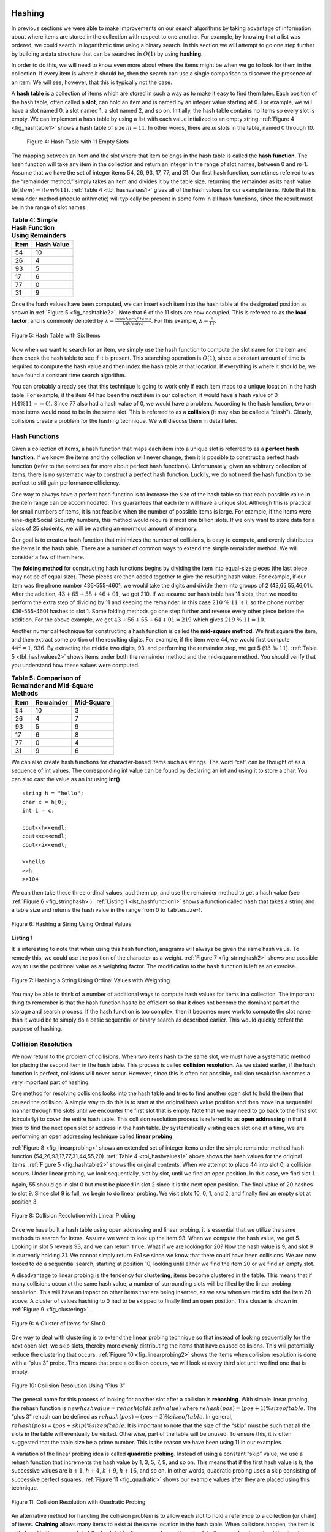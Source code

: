 ﻿..  Copyright (C)  Brad Miller, David Ranum, and Jan Pearce
    This work is licensed under the Creative Commons Attribution-NonCommercial-ShareAlike 4.0 International License. To view a copy of this license, visit http://creativecommons.org/licenses/by-nc-sa/4.0/.


Hashing
~~~~~~~

In previous sections we were able to make improvements on our search
algorithms by taking advantage of information about where items are
stored in the collection with respect to one another. For example, by
knowing that a list was ordered, we could search in logarithmic time
using a binary search. In this section we will attempt to go one step
further by building a data structure that can be searched in
:math:`O(1)` by using **hashing**.

In order to do this, we will need to know even more about where the
items might be when we go to look for them in the collection. If every
item is where it should be, then the search can use a single comparison
to discover the presence of an item. We will see, however, that this is
typically not the case.

A **hash table** is a collection of items which are stored in such a way
as to make it easy to find them later. Each position of the hash table,
often called a **slot**, can hold an item and is named by an integer
value starting at 0. For example, we will have a slot named 0, a slot
named 1, a slot named 2, and so on. Initially, the hash table contains
no items so every slot is empty. We can implement a hash table by using
a list with each value intialized to an empty string.
:ref:`Figure 4 <fig_hashtable1>` shows a hash table of size :math:`m=11`.
In other words, there are *m* slots in the table, named 0 through 10.

.. _fig_hashtable1:

  .. figure:: Figures/hashtable.png
     :align: center

     Figure 4: Hash Table with 11 Empty Slots


The mapping between an item and the slot where that item belongs in the
hash table is called the **hash function**. The hash function will take
any item in the collection and return an integer in the range of slot
names, between 0 and *m*-1. Assume that we have the set of integer items
54, 26, 93, 17, 77, and 31. Our first hash function, sometimes referred
to as the “remainder method,” simply takes an item and divides it by the
table size, returning the remainder as its hash value
(:math:`h(item)=item \% 11`). :ref:`Table 4 <tbl_hashvalues1>` gives all of the
hash values for our example items. Note that this remainder method
(modulo arithmetic) will typically be present in some form in all hash
functions, since the result must be in the range of slot names.

.. _tbl_hashvalues1:

.. table:: **Table 4: Simple Hash Function Using Remainders**


    ================= ================
             **Item**   **Hash Value**
    ================= ================
                   54               10
                   26                4
                   93                5
                   17                6
                   77                0
                   31                9
    ================= ================


Once the hash values have been computed, we can insert each item into
the hash table at the designated position as shown in
:ref:`Figure 5 <fig_hashtable2>`. Note that 6 of the 11 slots are now occupied. This
is referred to as the **load factor**, and is commonly denoted by
:math:`\lambda = \frac {numberofitems}{tablesize}`. For this example,
:math:`\lambda = \frac {6}{11}`.


.. _fig_hashtable2:

.. figure:: Figures/hashtable2.png
   :align: center

   Figure 5: Hash Table with Six Items


Now when we want to search for an item, we simply use the hash function
to compute the slot name for the item and then check the hash table to
see if it is present. This searching operation is :math:`O(1)`, since
a constant amount of time is required to compute the hash value and then
index the hash table at that location. If everything is where it should
be, we have found a constant time search algorithm.

You can probably already see that this technique is going to work only
if each item maps to a unique location in the hash table. For example,
if the item 44 had been the next item in our collection, it would have a
hash value of 0 (:math:`44 \% 11 == 0`). Since 77 also had a hash
value of 0, we would have a problem. According to the hash function, two
or more items would need to be in the same slot. This is referred to as
a **collision** (it may also be called a “clash”). Clearly, collisions
create a problem for the hashing technique. We will discuss them in
detail later.

Hash Functions
^^^^^^^^^^^^^^

Given a collection of items, a hash function that maps each item into a
unique slot is referred to as a **perfect hash function**. If we know
the items and the collection will never change, then it is possible to
construct a perfect hash function (refer to the exercises for more about
perfect hash functions). Unfortunately, given an arbitrary collection of
items, there is no systematic way to construct a perfect hash function.
Luckily, we do not need the hash function to be perfect to still gain
performance efficiency.

One way to always have a perfect hash function is to increase the size
of the hash table so that each possible value in the item range can be
accommodated. This guarantees that each item will have a unique slot.
Although this is practical for small numbers of items, it is not
feasible when the number of possible items is large. For example, if the
items were nine-digit Social Security numbers, this method would require
almost one billion slots. If we only want to store data for a class of
25 students, we will be wasting an enormous amount of memory.

Our goal is to create a hash function that minimizes the number of
collisions, is easy to compute, and evenly distributes the items in the
hash table. There are a number of common ways to extend the simple
remainder method. We will consider a few of them here.

The **folding method** for constructing hash functions begins by
dividing the item into equal-size pieces (the last piece may not be of
equal size). These pieces are then added together to give the resulting
hash value. For example, if our item was the phone number 436-555-4601,
we would take the digits and divide them into groups of 2
(43,65,55,46,01). After the addition, :math:`43+65+55+46+01`, we get
210. If we assume our hash table has 11 slots, then we need to perform
the extra step of dividing by 11 and keeping the remainder. In this case
:math:`210\ \%\ 11` is 1, so the phone number 436-555-4601 hashes to
slot 1. Some folding methods go one step further and reverse every other
piece before the addition. For the above example, we get
:math:`43+56+55+64+01 = 219` which gives :math:`219\ \%\ 11 = 10`.

Another numerical technique for constructing a hash function is called
the **mid-square method**. We first square the item, and then extract
some portion of the resulting digits. For example, if the item were 44,
we would first compute :math:`44 ^{2} = 1,936`. By extracting the
middle two digits, 93, and performing the remainder step, we get 5
(:math:`93\ \%\ 11`). :ref:`Table 5 <tbl_hashvalues2>` shows items under both the
remainder method and the mid-square method. You should verify that you
understand how these values were computed.

.. _tbl_hashvalues2:

.. table:: **Table 5: Comparison of Remainder and Mid-Square Methods**


    ================= =============== ================
             **Item**   **Remainder**   **Mid-Square**
    ================= =============== ================
                   54              10                3
                   26               4                7
                   93               5                9
                   17               6                8
                   77               0                4
                   31               9                6
    ================= =============== ================


We can also create hash functions for character-based items such as
strings. The word “cat” can be thought of as a sequence of int
values. The corresponding int value can be found by declaring an int and using
it to store a char. You can also cast the value as an int using **int()**

::

    string h = "hello";
    char c = h[0];
    int i = c;

    cout<<h<<endl;
    cout<<c<<endl;
    cout<<i<<endl;

    >>hello
    >>h
    >>104


We can then take these three ordinal values, add them up, and use the
remainder method to get a hash value (see :ref:`Figure 6 <fig_stringhash>`).
:ref:`Listing 1 <lst_hashfunction1>` shows a function called ``hash`` that takes a
string and a table size and returns the hash value in the range from 0
to ``tablesize``-1.


.. _fig_stringhash:

.. figure:: Figures/stringhash.png
   :align: center

   Figure 6: Hashing a String Using Ordinal Values


.. _lst_hashfunction1:

**Listing 1**

.. activecode:: simplehash
  :language: cpp
  :caption: A simple C++ string hash function

  #include <iostream>
  #include <string>
  using namespace std;

  // uses ordinal values, of strings  and using positional values to weight them  
  //to generate A hash value 
  int hashfunc(string a, int tablesize) {
      int sum=0;
      for (unsigned int pos=0; pos<a.length(); pos++) {
          sum += int(a[pos]); // getting ordinal values, and using positional values to weight them 
          //adding them up, and using the remainder method to get a hash value.   
      }

      return sum%tablesize;
  }

  int main() {
      cout<<hashfunc("First!" , 10)<<endl;
      cout<<hashfunc("Second!", 10)<<endl;
      cout<<hashfunc("Third!" , 10)<<endl;

      return 0;
  }


It is interesting to note that when using this hash function, anagrams
will always be given the same hash value. To remedy this, we could use
the position of the character as a weight. :ref:`Figure 7 <fig_stringhash2>` shows
one possible way to use the positional value as a weighting factor. The
modification to the ``hash`` function is left as an exercise.

.. _fig_stringhash2:

.. figure:: Figures/stringhash2.png
   :align: center

   Figure 7: Hashing a String Using Ordinal Values with Weighting


You may be able to think of a number of additional ways to compute hash
values for items in a collection. The important thing to remember is
that the hash function has to be efficient so that it does not become
the dominant part of the storage and search process. If the hash
function is too complex, then it becomes more work to compute the slot
name than it would be to simply do a basic sequential or binary search
as described earlier. This would quickly defeat the purpose of hashing.

Collision Resolution
^^^^^^^^^^^^^^^^^^^^

We now return to the problem of collisions. When two items hash to the
same slot, we must have a systematic method for placing the second item
in the hash table. This process is called **collision resolution**. As
we stated earlier, if the hash function is perfect, collisions will
never occur. However, since this is often not possible, collision
resolution becomes a very important part of hashing.

One method for resolving collisions looks into the hash table and tries
to find another open slot to hold the item that caused the collision. A
simple way to do this is to start at the original hash value position
and then move in a sequential manner through the slots until we
encounter the first slot that is empty. Note that we may need to go back
to the first slot (circularly) to cover the entire hash table. This
collision resolution process is referred to as **open addressing** in
that it tries to find the next open slot or address in the hash table.
By systematically visiting each slot one at a time, we are performing an
open addressing technique called **linear probing**.

:ref:`Figure 8 <fig_linearprobing>` shows an extended set of integer items under the
simple remainder method hash function (54,26,93,17,77,31,44,55,20).
:ref:`Table 4 <tbl_hashvalues1>` above shows the hash values for the original items.
:ref:`Figure 5 <fig_hashtable2>` shows the original contents. When we attempt to
place 44 into slot 0, a collision occurs. Under linear probing, we look
sequentially, slot by slot, until we find an open position. In this
case, we find slot 1.

Again, 55 should go in slot 0 but must be placed in slot 2 since it is
the next open position. The final value of 20 hashes to slot 9. Since
slot 9 is full, we begin to do linear probing. We visit slots 10, 0, 1,
and 2, and finally find an empty slot at position 3.

.. _fig_linearprobing:

.. figure:: Figures/linearprobing1.png
   :align: center

   Figure 8: Collision Resolution with Linear Probing


Once we have built a hash table using open addressing and linear
probing, it is essential that we utilize the same methods to search for
items. Assume we want to look up the item 93. When we compute the hash
value, we get 5. Looking in slot 5 reveals 93, and we can return
``True``. What if we are looking for 20? Now the hash value is 9, and
slot 9 is currently holding 31. We cannot simply return ``False`` since
we know that there could have been collisions. We are now forced to do a
sequential search, starting at position 10, looking until either we find
the item 20 or we find an empty slot.

A disadvantage to linear probing is the tendency for **clustering**;
items become clustered in the table. This means that if many collisions
occur at the same hash value, a number of surrounding slots will be
filled by the linear probing resolution. This will have an impact on
other items that are being inserted, as we saw when we tried to add the
item 20 above. A cluster of values hashing to 0 had to be skipped to
finally find an open position. This cluster is shown in
:ref:`Figure 9 <fig_clustering>`.

.. _fig_clustering:

.. figure:: Figures/clustering.png
   :align: center

   Figure 9: A Cluster of Items for Slot 0


One way to deal with clustering is to extend the linear probing
technique so that instead of looking sequentially for the next open
slot, we skip slots, thereby more evenly distributing the items that
have caused collisions. This will potentially reduce the clustering that
occurs. :ref:`Figure 10 <fig_linearprobing2>` shows the items when collision
resolution is done with a “plus 3” probe. This means that once a
collision occurs, we will look at every third slot until we find one
that is empty.

.. _fig_linearprobing2:

.. figure:: Figures/linearprobing2.png
   :align: center

   Figure 10: Collision Resolution Using “Plus 3”


The general name for this process of looking for another slot after a
collision is **rehashing**. With simple linear probing, the rehash
function is :math:`newhashvalue = rehash(oldhashvalue)` where
:math:`rehash(pos) = (pos + 1) \% sizeoftable`. The “plus 3” rehash
can be defined as :math:`rehash(pos) = (pos+3) \% sizeoftable`. In
general, :math:`rehash(pos) = (pos + skip) \% sizeoftable`. It is
important to note that the size of the “skip” must be such that all the
slots in the table will eventually be visited. Otherwise, part of the
table will be unused. To ensure this, it is often suggested that the
table size be a prime number. This is the reason we have been using 11
in our examples.

A variation of the linear probing idea is called **quadratic probing**.
Instead of using a constant “skip” value, we use a rehash function that
increments the hash value by 1, 3, 5, 7, 9, and so on. This means that
if the first hash value is *h*, the successive values are :math:`h+1`,
:math:`h+4`, :math:`h+9`, :math:`h+16`, and so on. In other words,
quadratic probing uses a skip consisting of successive perfect squares.
:ref:`Figure 11 <fig_quadratic>` shows our example values after they are placed using
this technique.

.. _fig_quadratic:

.. figure:: Figures/quadratic.png
   :align: center

   Figure 11: Collision Resolution with Quadratic Probing


An alternative method for handling the collision problem is to allow
each slot to hold a reference to a collection (or chain) of items.
**Chaining** allows many items to exist at the same location in the hash
table. When collisions happen, the item is still placed in the proper
slot of the hash table. As more and more items hash to the same
location, the difficulty of searching for the item in the collection
increases. :ref:`Figure 12 <fig_chaining>` shows the items as they are added to a hash
table that uses chaining to resolve collisions.

.. _fig_chaining:

.. figure:: Figures/chaining.png
   :align: center

   Figure 12: Collision Resolution with Chaining


When we want to search for an item, we use the hash function to generate
the slot where it should reside. Since each slot holds a collection, we
use a searching technique to decide whether the item is present. The
advantage is that on the average there are likely to be many fewer items
in each slot, so the search is perhaps more efficient. We will look at
the analysis for hashing at the end of this section.

.. admonition:: Self Check

   .. mchoice:: HASH_1
      :correct: c
      :answer_a: 1, 10
      :answer_b: 13, 0
      :answer_c: 1, 0
      :answer_d: 2, 3
      :feedback_a:  Be careful to use modulo not integer division
      :feedback_b:  Don't divide by two, use the modulo operator.
      :feedback_c: 27 % 13 == 1 and 130 % 13 == 0
      :feedback_d: Use the modulo operator

      In a hash table of size 13 which index positions would the following two keys map to?  27,  130

   .. mchoice:: HASH_2
      :correct: b
      :answer_a: 100, __, __, 113, 114, 105, 121, 117, 97, 108, 99
      :answer_b: 99, 100, 121, 113, 114, __, __, 117, 105, 97, 108
      :answer_c: 100, 113, 117, 97, 14, 108, 121, 105, 99, __, __
      :answer_d: 117, 114, 108, 121, 105, 99, __, __, 97, 100, 113
      :feedback_a:  It looks like you may have been doing modulo 2 arithmentic.  You need to use the hash table size as the modulo value.
      :feedback_b:  Using modulo 11 arithmetic and linear probing gives these values
      :feedback_c: It looks like you are using modulo 10 arithmetic, use the table size.
      :feedback_d: Be careful to use modulo not integer division.

      Suppose you are given the following set of keys to insert into a hash table that holds exactly 11 values:  113 , 117 , 97 , 100 , 114 , 108 , 121 , 105 , 99 Which of the following best demonstrates the contents of the hash table after all the keys have been inserted using linear probing?

Implementing the ``Map`` Abstract Data Type
^^^^^^^^^^^^^^^^^^^^^^^^^^^^^^^^^^^^^^^^^^^

One of the most useful C++ data structures is the **map**. Recall that
a map is an associative data type where you can store key–data
pairs. The key is used to look up the associated data value.

The map abstract data type is defined as follows. The structure is an
unordered collection of associations between a key and a data value. The
keys in a map are all unique so that there is a one-to-one relationship
between a key and a value. The operations are given below.

.. _tbl_apkops:

.. table:: **Table 1: Map  Operations**

   ============================ ==================================
            **Map Operation**                 **Description**
   ============================ ==================================
                ``m.Map()``     Create a new, empty map. It returns an empty
                                map collection
            ``m.put(key,val)``  Add a new key-value pair to the map. If the
                                key is already in the map then replace the
                                old value with the new value
              ``m.get(key)``    Given a key, return the value stored in the
                                map or ``None`` otherwise
             ``del m[key]``     Delete the key-value pair from the map
              ``len(m)``        Return the number of key-value pairs stored
                                in the map
             ``in``             Return ``True`` for a statement of the form
                                ``key in map``, if the given is in the map
                                and ``False`` otherwise
   ============================ ==================================

One of the great benefits of a map is the fact that given a key,
we can look up the associated data value very quickly. In order to
provide this fast look up capability, we need an implementation that
supports an efficient search. We could use a list with sequential or
binary search but it would be even better to use a hash table as
described above since looking up an item in a hash table can approach
:math:`O(1)` performance.

In :ref:`Listing 2 <lst_hashtablecodeconstructor>` we use two lists to create a
``HashTable`` class that implements the Map abstract data type. One
list, called ``slots``, will hold the key items and a parallel list,
called ``data``, will hold the data values. When we look up a key, the
corresponding position in the data list will hold the associated data
value. We will treat the key list as a hash table using the ideas
presented earlier. Note that the initial size for the hash table has
been chosen to be 11. Although this is arbitrary, it is important that
the size be a prime number so that the collision resolution algorithm
can be as efficient as possible.

.. _lst_hashtablecodeconstructor:

**Listing 2**

::

    class HashTable{
        public:
        static const int size=11;
        int slots[size];
        string data[size];


In :ref:`Listing 3 <lst_hashtablecodestore>`, ``hashfunction`` implements the
simple remainder method. The collision resolution technique is linear probing
with a “plus 1” rehash function. The ``put`` function assumes that there will
eventually be an empty slot unless the key is already present in the ``self.slots``.
It computes the original hash value and if that slot is not empty, iterates the
``rehash`` function until an empty slot occurs. If a nonempty slot already
contains the key, the old data value is replaced with the new data value.
Dealing with the situation where there are no empty slots left is an exercise.

.. _lst_hashtablecodestore:

**Listing 3**

::

    def put(self,key,data):
        hashvalue = self.hashfunction(key,len(self.slots))

        if self.slots[hashvalue] == None:
            self.slots[hashvalue] = key
            self.data[hashvalue] = data
        else:
            if self.slots[hashvalue] == key:
                self.data[hashvalue] = data  #replace
            else:
                nextslot = self.rehash(hashvalue,len(self.slots))
            	while self.slots[nextslot] != None and self.slots[nextslot] != key:
                    nextslot = self.rehash(nextslot,len(self.slots))

            if self.slots[nextslot] == None:
                self.slots[nextslot] = key
                self.data[nextslot] = data
            else:
                self.data[nextslot] = data #replace

    def hashfunction(self,key,size):
        return key%size

    def rehash(self,oldhash,size):
        return (oldhash+1)%size

::

    int hashfunction(int key) {
        return key%size;
    }

    int rehash(int oldhash) {
        return (oldhash+1)%size;
    }

    void put(int key, string val){
        int hashvalue = hashfunction(key);
        int count = 0;

        if (data[hashvalue]=="") {
            slots[hashvalue] = key;
            data[hashvalue] = val;
        } else {
            if (slots[hashvalue] == key) {
                data[hashvalue] = val;
            } else {
                int nextslot = rehash(hashvalue);

                while (data[nextslot]!="" && slots[nextslot] != key) {
                    nextslot = rehash(nextslot);

                    count++;
                    if (count>size) {
                        cout<<"TABLE FULL"<<endl;
                        return;
                    }
                }
                if (data[nextslot]=="") {
                    slots[nextslot]=key;
                    data[nextslot]=val;
                } else {
                    data[nextslot] = val;
                }
            }
        }
    }


Likewise, the ``get`` function (see :ref:`Listing 4 <lst_hashtablecodesearch>`)
begins by computing the initial hash value. If the value is not in the
initial slot, ``rehash`` is used to locate the next possible position.
Notice that line 15 guarantees that the search will terminate by
checking to make sure that we have not returned to the initial slot. If
that happens, we have exhausted all possible slots and the item must not
be present.

The final methods of the ``HashTable`` class provide additional
map functionality. We overload the __getitem__ and
__setitem__ methods to allow access using``[]``. This means that
once a ``HashTable`` has been created, the familiar index operator will
be available. We leave the remaining methods as exercises.

.. _lst_hashtablecodesearch:

**Listing 4**

::

    def get(self,key):
        startslot = self.hashfunction(key,len(self.slots))

        data = None
        stop = False
        found = False
        position = startslot
        while self.slots[position] != None and not found and not stop:
            if self.slots[position] == key:
                found = True
                data = self.data[position]
            else:
                position=self.rehash(position,len(self.slots))
                if position == startslot:
                    stop = True
        return data

    def __getitem__(self,key):
        return self.get(key)

    def __setitem__(self,key,data):
        self.put(key,data)

::

    string get(int key) {
        int startslot = hashfunction(key);

        string val;
        bool stop=false;
        bool found=false;
        int position = startslot;
        while(data[position]!="" && !found && !stop) {
            if (slots[position]==key) {
                found = true;
                val = data[position];
            } else {
                position=rehash(position);
                if (position==startslot) {
                    stop=true;
                }
            }

        }
        return val;
    }




The following session shows the ``HashTable`` class in action. First we
will create a hash table and store some items with integer keys and
string data values.

::

    int main() {
        HashTable h;

        h.put(54, "cat");
        h.put(26, "dog");
        h.put(93, "lion");
        h.put(17, "tiger");
        h.put(77, "bird");
        h.put(31, "cow");
        h.put(44, "goat");
        h.put(55, "pig");
        h.put(20, "chicken");
        cout<<h<<endl;

        return 0;
    }

    >> Output:
      77: bird
      44: goat
      55: pig
      20: chicken
      26: dog
      93: lion
      17: tiger
      0:
      0:
      31: cow
      54: cat


Next we will access and modify some items in the hash table. Note that
the value for the key 20 is being replaced.

::
        
    ...
    h.put(20,"chicken");
    h.put(17,"tiger");
    h.put(20,"duck");
    cout<<h<<endl;
    ...

    >> Output:
    77: bird
    44: goat
    55: pig
    20: duck
    26: dog
    93: lion
    17: tiger
    65535:
    0:
    31: cow
    54: cat


The complete hash table example can be found in ActiveCode 1.

.. tabbed:: complete_hash

  .. tab:: C++

    .. activecode:: complete_hash_cpp
      :caption: Title for the C++ Window
      :language: cpp

      #include <iostream>
      #include <string>
      using namespace std;

      class HashTable{
          public:
          static const int size=11; // initial size of hash table is prime to help with collision resolution
          int slots[size]; // list to hold key items
          string data[size]; // list to hold data values 

          int hashfunction(int key) { // implements remainder method 
              return key%size;
          }

            // Computes original hashvalue, and if slot is 
            // not empty iterates until empty slot is found
          int rehash(int oldhash) {  
              return (oldhash+1)%size;
          }

          // Function that assumes there will eventually be 
          // an empty slot unless the key is alread present in the slot 
          void put(int key, string val){ 
              int hashvalue = hashfunction(key);
              int count = 0;

              if (data[hashvalue]=="") {
                  slots[hashvalue] = key;
                  data[hashvalue] = val;
              } else {
                  if (slots[hashvalue] == key) {
                      data[hashvalue] = val;
                  } else {
                      int nextslot = rehash(hashvalue);

                      while (data[nextslot]!="" && slots[nextslot] != key) {
                          nextslot = rehash(nextslot);

                          count++;
                          if (count>size) {
                              cout<<"TABLE FULL"<<endl;
                              return;
                          }
                      }
                      if (data[nextslot]=="") {
                          slots[nextslot]=key;
                          data[nextslot]=val;
                      } else {
                          data[nextslot] = val;
                      }
                  }
              }
          }

          // computes the initial hash value 
          // if value is not in the initial slot, uses 
          // rehash to locate the next position
          string get(int key) {
              int startslot = hashfunction(key);

              string val;
              bool stop=false;
              bool found=false;
              int position = startslot;
              while(data[position]!="" && !found && !stop) {
                  if (slots[position]==key) {
                      found = true;
                      val = data[position];
                  } else {
                      position=rehash(position);
                      if (position==startslot) {
                          stop=true;
                      }
                  }

              }
              return val;
          }

          friend ostream& operator<<(ostream& stream, HashTable& hash);
      };



      ostream& operator<<(ostream& stream, HashTable& hash) {
          for (int i=0; i<hash.size; i++) {
              stream<<hash.slots[i]<<": "<<hash.data[i]<<endl;
          }

          return stream;
      }

      int main() {
          HashTable h;

          h.put(54, "cat");
          h.put(26, "dog");
          h.put(93, "lion");
          h.put(17, "tiger");
          h.put(77, "bird");
          h.put(31, "cow");
          h.put(44, "goat");
          h.put(55, "pig");
          h.put(20, "chicken");
          cout<<h<<endl;

          h.put(20,"chicken");
          h.put(17,"tiger");
          h.put(20,"duck");
          cout<<h.get(20)<<endl;
          cout<<h.get(99)<<endl;

          return 0;
      }

  .. tab:: Python

    .. activecode:: complete_hash_py
       :caption: Complete Hash Table Example

       class HashTable:
           def __init__(self):
               self.size = 11 # initial size of hash table is prime to help with collision resolution 
               self.slots = [None] * self.size # list to hold key items
               self.data = [None] * self.size # list to hold data values

           def put(self,key,data):
             hashvalue = self.hashfunction(key,len(self.slots))

             if self.slots[hashvalue] == None:
               self.slots[hashvalue] = key
               self.data[hashvalue] = data
             else:
               if self.slots[hashvalue] == key:
                 self.data[hashvalue] = data  #replace
               else:
                 nextslot = self.rehash(hashvalue,len(self.slots))
                 while self.slots[nextslot] != None and \
                                 self.slots[nextslot] != key:
                   nextslot = self.rehash(nextslot,len(self.slots))

                 if self.slots[nextslot] == None:
                   self.slots[nextslot]=key
                   self.data[nextslot]=data
                 else:
                   self.data[nextslot] = data #replace

            # Function that assumes there will eventually be 
            # an empty slot unless the key is alread present in the slot
           def hashfunction(self,key,size): # implements remainder method 
                return key%size

            # Fomputes original hashvalue, and if slot is 
            # not empty iterates until empty slot is found
           def rehash(self,oldhash,size):
               return (oldhash+1)%size

            # computes the initial hash value 
            # if value is not in the initial slot, uses 
            # rehash to locate the next position
           def get(self,key):
             startslot = self.hashfunction(key,len(self.slots))

             data = None
             stop = False
             found = False
             position = startslot
             while self.slots[position] != None and  \
                                  not found and not stop:
                if self.slots[position] == key:
                  found = True
                  data = self.data[position]
                else:
                  position=self.rehash(position,len(self.slots))
                  if position == startslot:
                      stop = True
             return data

           def __getitem__(self,key):
               return self.get(key)

           def __setitem__(self,key,data):
               self.put(key,data)

       H=HashTable()
       H[54]="cat"
       H[26]="dog"
       H[93]="lion"
       H[17]="tiger"
       H[77]="bird"
       H[31]="cow"
       H[44]="goat"
       H[55]="pig"
       H[20]="chicken"
       print(H.slots)
       print(H.data)

       print(H[20])

       print(H[17])
       H[20]='duck'
       print(H[20])
       print(H[99])


Analysis of Hashing
^^^^^^^^^^^^^^^^^^^

We stated earlier that in the best case hashing would provide a
:math:`O(1)`, constant time search technique. However, due to
collisions, the number of comparisons is typically not so simple. Even
though a complete analysis of hashing is beyond the scope of this text,
we can state some well-known results that approximate the number of
comparisons necessary to search for an item.

The most important piece of information we need to analyze the use of a
hash table is the load factor, :math:`\lambda`. Conceptually, if
:math:`\lambda` is small, then there is a lower chance of collisions,
meaning that items are more likely to be in the slots where they belong.
If :math:`\lambda` is large, meaning that the table is filling up,
then there are more and more collisions. This means that collision
resolution is more difficult, requiring more comparisons to find an
empty slot. With chaining, increased collisions means an increased
number of items on each chain.

As before, we will have a result for both a successful and an
unsuccessful search. For a successful search using open addressing with
linear probing, the average number of comparisons is approximately
:math:`\frac{1}{2}\left(1+\frac{1}{1-\lambda}\right)` and an
unsuccessful search gives
:math:`\frac{1}{2}\left(1+\left(\frac{1}{1-\lambda}\right)^2\right)`
If we are using chaining, the average number of comparisons is
:math:`1 + \frac {\lambda}{2}` for the successful case, and simply
:math:`\lambda` comparisons if the search is unsuccessful.

Self Check
~~~~~~~~~~
.. dragndrop:: bigOSH
    :feedback: Review the analysis of each technique
    :match_1: Linear Search|||O(n)
    :match_2: Binary Search|||O(log n)
    :match_3: Hashing|||nO(1)

    Match the method of finding data to its corresponding Big O.

.. dragndrop:: searchBests
    :feedback: This is feedback.
    :match_1: Binary Search|||ordered data
    :match_3: Linear Search||| unordered data

    Drag the search method to the type of data that it is more efficient for
    compared to the other search method.
